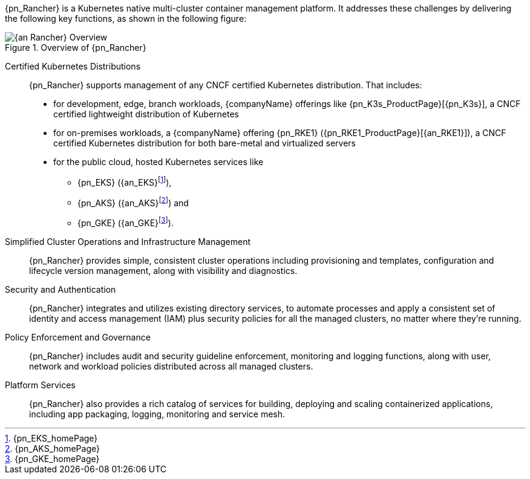 
{pn_Rancher} is a Kubernetes native multi-cluster container management platform. It addresses these challenges by delivering the following key functions, as shown in the following figure:

image::{an_Rancher}-Overview.png[title="Overview of {pn_Rancher}", scaledwidth=80%]

Certified Kubernetes Distributions::
{pn_Rancher} supports management of any CNCF certified Kubernetes distribution. That includes:

* for development, edge, branch workloads, {companyName} offerings like {pn_K3s_ProductPage}[{pn_K3s}], a CNCF certified lightweight distribution of Kubernetes 
* for on-premises workloads, a {companyName} offering {pn_RKE1} ({pn_RKE1_ProductPage}[{an_RKE1}]), a CNCF certified Kubernetes distribution for both bare-metal and virtualized servers
* for the public cloud, hosted Kubernetes services like
** {pn_EKS} ({an_EKS}{wj}footnote:[{pn_EKS_homePage}]),
** {pn_AKS} ({an_AKS}{wj}footnote:[{pn_AKS_homePage}]) and
** {pn_GKE} ({an_GKE}{wj}footnote:[{pn_GKE_homePage}]).

Simplified Cluster Operations and Infrastructure Management::
{pn_Rancher} provides simple, consistent cluster operations including provisioning and templates, configuration and lifecycle version management, along with visibility and diagnostics.

Security and Authentication::
{pn_Rancher} integrates and utilizes existing directory services, to automate processes and apply a consistent set of identity and access management (IAM) plus security policies for all the managed clusters, no matter where they’re running.

Policy Enforcement and Governance::
{pn_Rancher} includes audit and security guideline enforcement, monitoring and logging functions, along with user, network and workload policies distributed across all managed clusters.

Platform Services::
{pn_Rancher} also provides a rich catalog of services for building, deploying and scaling containerized applications, including app packaging, logging, monitoring and service mesh.

